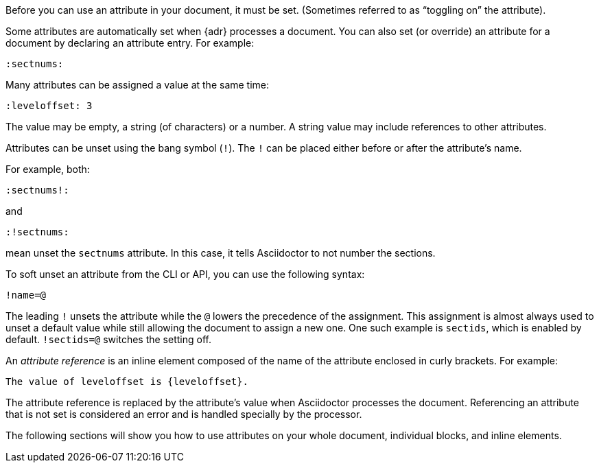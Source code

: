 ////
Included in:

- user-manual: Using attributes: set, assign, and reference
////

Before you can use an attribute in your document, it must be set.
(Sometimes referred to as "`toggling on`" the attribute).

Some attributes are automatically set when {adr} processes a document.
You can also set (or override) an attribute for a document by declaring an attribute entry.
For example:

 :sectnums:

Many attributes can be assigned a value at the same time:

 :leveloffset: 3

The value may be empty, a string (of characters) or a number.
A string value may include references to other attributes.

Attributes can be unset using the bang symbol (`!`).
The `!` can be placed either before or after the attribute's name.

For example, both:

 :sectnums!:

and

 :!sectnums:

mean unset the `sectnums` attribute.
In this case, it tells Asciidoctor to not number the sections.

To soft unset an attribute from the CLI or API, you can use the following syntax:

 !name=@

The leading `!` unsets the attribute while the `@` lowers the precedence of the assignment.
This assignment is almost always used to unset a default value while still allowing the document to assign a new one.
One such example is `sectids`, which is enabled by default.
`!sectids=@` switches the setting off.

An [.term]_attribute reference_ is an inline element composed of the name of the attribute enclosed in curly brackets.
For example:

 The value of leveloffset is {leveloffset}.

The attribute reference is replaced by the attribute's value when Asciidoctor processes the document.
Referencing an attribute that is not set is considered an error and is handled specially by the processor.

The following sections will show you how to use attributes on your whole document, individual blocks, and inline elements.
